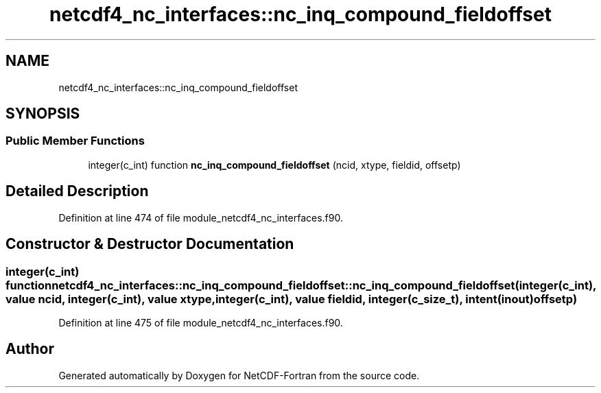 .TH "netcdf4_nc_interfaces::nc_inq_compound_fieldoffset" 3 "Wed Jan 17 2018" "Version 4.5.0-development" "NetCDF-Fortran" \" -*- nroff -*-
.ad l
.nh
.SH NAME
netcdf4_nc_interfaces::nc_inq_compound_fieldoffset
.SH SYNOPSIS
.br
.PP
.SS "Public Member Functions"

.in +1c
.ti -1c
.RI "integer(c_int) function \fBnc_inq_compound_fieldoffset\fP (ncid, xtype, fieldid, offsetp)"
.br
.in -1c
.SH "Detailed Description"
.PP 
Definition at line 474 of file module_netcdf4_nc_interfaces\&.f90\&.
.SH "Constructor & Destructor Documentation"
.PP 
.SS "integer(c_int) function netcdf4_nc_interfaces::nc_inq_compound_fieldoffset::nc_inq_compound_fieldoffset (integer(c_int), value ncid, integer(c_int), value xtype, integer(c_int), value fieldid, integer(c_size_t), intent(inout) offsetp)"

.PP
Definition at line 475 of file module_netcdf4_nc_interfaces\&.f90\&.

.SH "Author"
.PP 
Generated automatically by Doxygen for NetCDF-Fortran from the source code\&.
